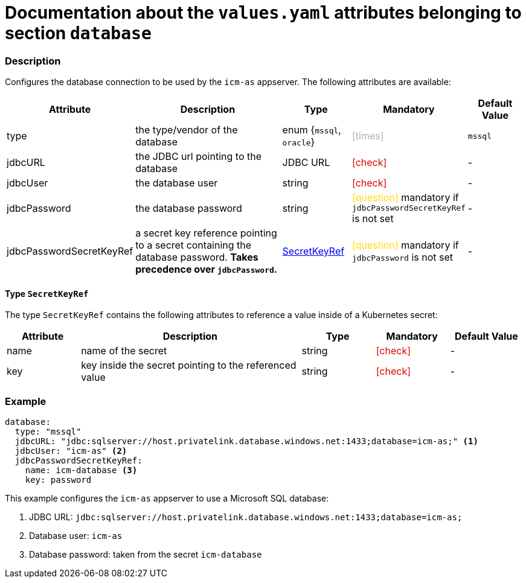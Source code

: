 = Documentation about the `values.yaml` attributes belonging to section `database`
// GitHub issue: https://github.com/github/markup/issues/1095

:icons: font

ifdef::backend-html5[]
++++
<style>
.mand {
  color: #e00000;
}
.opt {
  color: #b0adac;
}
.cond {
  color: #FFDC00;
}
.tag-audience {
  font-style: italic;
}
.tag-audience::before {
  content: "@Target Audience: ";
}
.tag-since {
  font-style: italic;
}
.tag-since::before {
  content: "@Since: ";
}
.tag-deprecated {
  font-style: italic;
}
.tag-deprecated::before {
  content: "@Deprecated: ";
}
.placeholder {
  font-style: italic;
}
.placeholder::before {
  content: "<";
}
.placeholder::after {
  content: ">";
}
</style>
++++
endif::[]

:mandatory: icon:check[role="mand"]
:optional: icon:times[role="opt"]
:conditional: icon:question[role="cond"]


=== Description

Configures the database connection to be used by the `icm-as` appserver. The following attributes are available:

[cols="1,3,1,1,1",options="header"]
|===
|Attribute |Description |Type |Mandatory |Default Value
|type|the type/vendor of the database|enum {`mssql`, `oracle`}|{optional}|`mssql`
|jdbcURL|the JDBC url pointing to the database|JDBC URL|{mandatory}|-
|jdbcUser|the database user|string|{mandatory}|-
|jdbcPassword|the database password|string|{conditional} mandatory if `jdbcPasswordSecretKeyRef` is not set |-
|jdbcPasswordSecretKeyRef|a secret key reference pointing to a secret containing the database password. *Takes precedence over `jdbcPassword`.* |<<_secretKeyRef,SecretKeyRef>>|{conditional} mandatory if `jdbcPassword` is not set |-
|===

[#_secretKeyRef]
==== Type `SecretKeyRef`

The type `SecretKeyRef` contains the following attributes to reference a value inside of a Kubernetes secret:

[cols="1,3,1,1,1",options="header"]
|===
|Attribute |Description |Type |Mandatory |Default Value
|name|name of the secret|string|{mandatory}|-
|key|key inside the secret pointing to the referenced value|string|{mandatory}|-
|===

=== Example

[source,yaml]
----
database:
  type: "mssql"
  jdbcURL: "jdbc:sqlserver://host.privatelink.database.windows.net:1433;database=icm-as;" <1>
  jdbcUser: "icm-as" <2>
  jdbcPasswordSecretKeyRef:
    name: icm-database <3>
    key: password
----
This example configures the `icm-as` appserver to use a Microsoft SQL database:

<1> JDBC URL: `jdbc:sqlserver://host.privatelink.database.windows.net:1433;database=icm-as;`
<2> Database user: `icm-as`
<3> Database password: taken from the secret `icm-database`